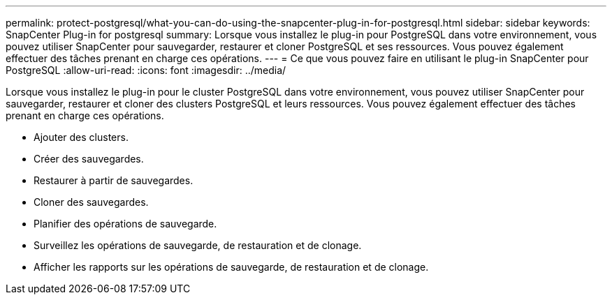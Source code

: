 ---
permalink: protect-postgresql/what-you-can-do-using-the-snapcenter-plug-in-for-postgresql.html 
sidebar: sidebar 
keywords: SnapCenter Plug-in for postgresql 
summary: Lorsque vous installez le plug-in pour PostgreSQL dans votre environnement, vous pouvez utiliser SnapCenter pour sauvegarder, restaurer et cloner PostgreSQL et ses ressources.  Vous pouvez également effectuer des tâches prenant en charge ces opérations. 
---
= Ce que vous pouvez faire en utilisant le plug-in SnapCenter pour PostgreSQL
:allow-uri-read: 
:icons: font
:imagesdir: ../media/


[role="lead"]
Lorsque vous installez le plug-in pour le cluster PostgreSQL dans votre environnement, vous pouvez utiliser SnapCenter pour sauvegarder, restaurer et cloner des clusters PostgreSQL et leurs ressources.  Vous pouvez également effectuer des tâches prenant en charge ces opérations.

* Ajouter des clusters.
* Créer des sauvegardes.
* Restaurer à partir de sauvegardes.
* Cloner des sauvegardes.
* Planifier des opérations de sauvegarde.
* Surveillez les opérations de sauvegarde, de restauration et de clonage.
* Afficher les rapports sur les opérations de sauvegarde, de restauration et de clonage.

